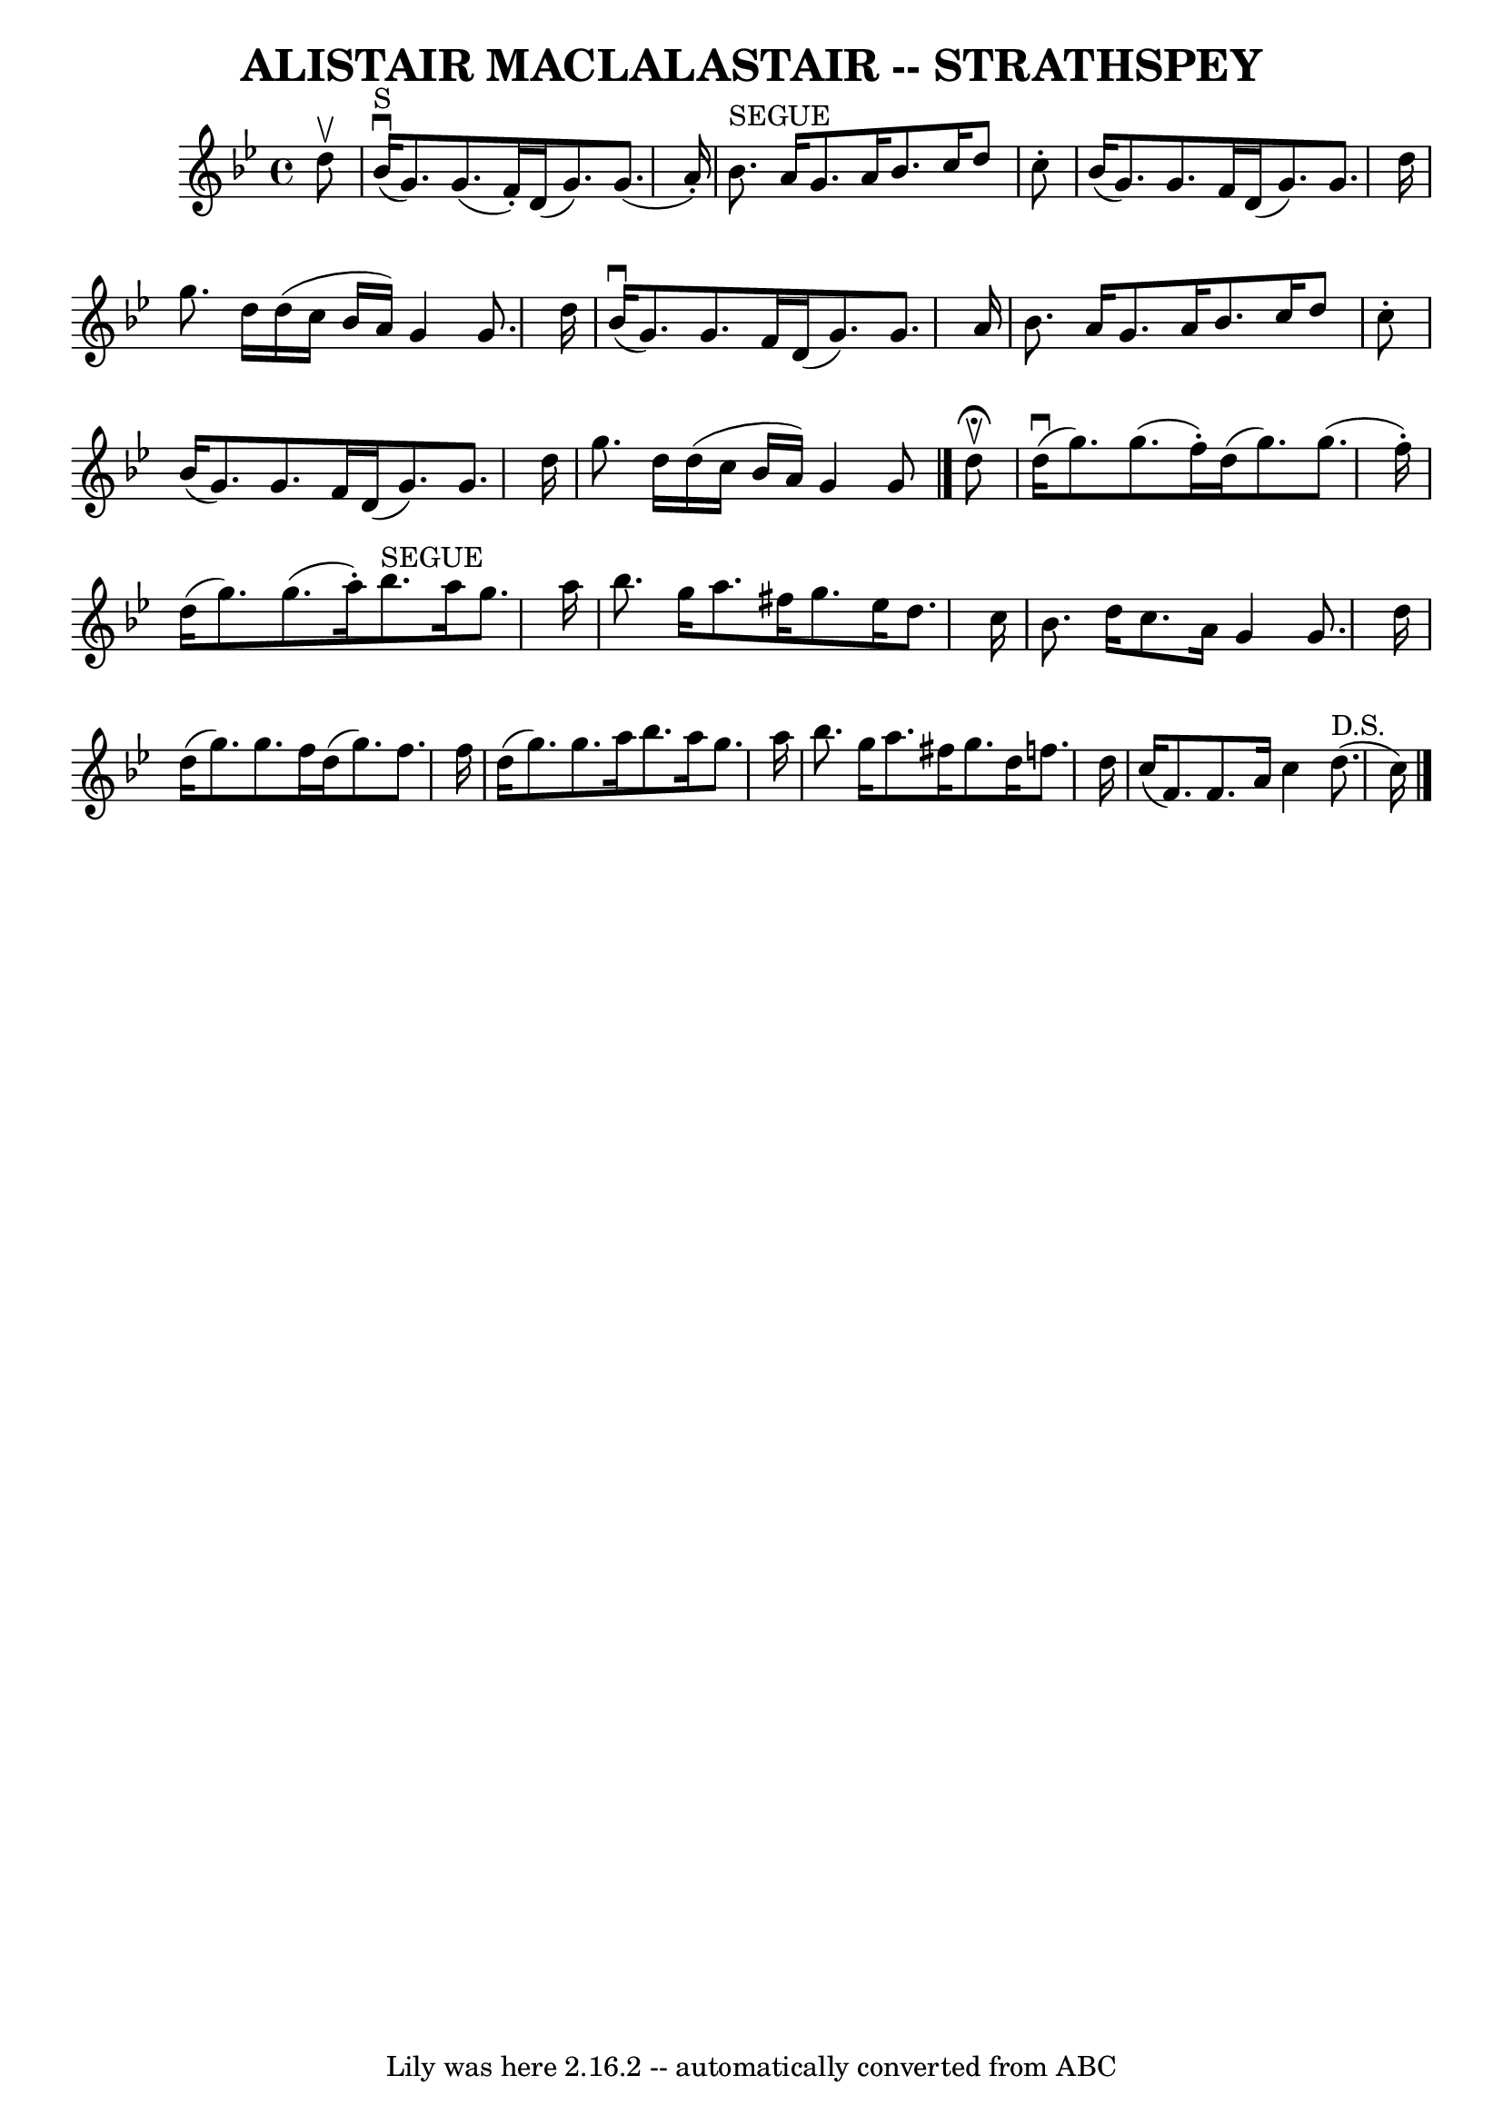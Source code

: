 \version "2.7.40"
\header {
	book = "Ryan's Mammoth Collection of Fiddle Tunes"
	crossRefNumber = "1"
	footnotes = ""
	tagline = "Lily was here 2.16.2 -- automatically converted from ABC"
	title = "ALISTAIR MACLALASTAIR -- STRATHSPEY"
}
voicedefault =  {
\set Score.defaultBarType = "empty"

 \override Staff.TimeSignature #'style = #'C
 \time 4/4 \key g \minor   d''8 ^\upbow         \bar "|"     bes'16 
^"S"(^\downbow   g'8.  -)   g'8. (   f'16 -. -)   d'16 (   g'8.  -)   g'8. (   
a'16 -. -)   \bar "|"     bes'8. ^"SEGUE"   a'16    g'8.    a'16    bes'8.    
c''16    d''8    c''8 -.       \bar "|"   bes'16 (   g'8.  -)   g'8.    f'16    
d'16 (   g'8.  -)   g'8.    d''16    \bar "|"   g''8.    d''16    d''16 (   
c''16    bes'16    a'16  -)   g'4    g'8.    d''16    \bar "|"     \bar "|"     
bes'16 (^\downbow   g'8.  -)   g'8.    f'16    d'16 (   g'8.  -)   g'8.    a'16 
   \bar "|"   bes'8.    a'16    g'8.    a'16    bes'8.    c''16    d''8    c''8 
-.       \bar "|"   bes'16 (   g'8.  -)   g'8.    f'16    d'16 (   g'8.  -)   
g'8.    d''16    \bar "|"   g''8.    d''16    d''16 (   c''16    bes'16    a'16 
 -)   g'4    g'8    \bar "|."     d''8 ^\fermata^\upbow       \bar "|"     
d''16 (^\downbow   g''8.  -)   g''8. (   f''16 -. -)   d''16 (   g''8.  -)   
g''8. (   f''16 -. -)   \bar "|"   d''16 (   g''8.  -)   g''8. (   a''16 -. -)  
   bes''8. ^"SEGUE"   a''16    g''8.    a''16        \bar "|"   bes''8.    
g''16    a''8.    fis''16    g''8.    ees''16    d''8.    c''16    \bar "|"   
bes'8.    d''16    c''8.    a'16    g'4    g'8.    d''16    \bar "|"     
\bar "|"   d''16 (   g''8.  -)   g''8.    f''16    d''16 (   g''8.  -)   f''8.  
  f''16    \bar "|"   d''16 (   g''8.  -)   g''8.    a''16    bes''8.    a''16  
  g''8.    a''16        \bar "|"   bes''8.    g''16    a''8.    fis''16    
g''8.    d''16    f''!8.    d''16    \bar "|"   c''16 (   f'8.  -)   f'8.    
a'16    c''4      d''8. ^"D.S."(   c''16  -)     \bar "|."   
}

\score{
    <<

	\context Staff="default"
	{
	    \voicedefault 
	}

    >>
	\layout {
	}
	\midi {}
}
